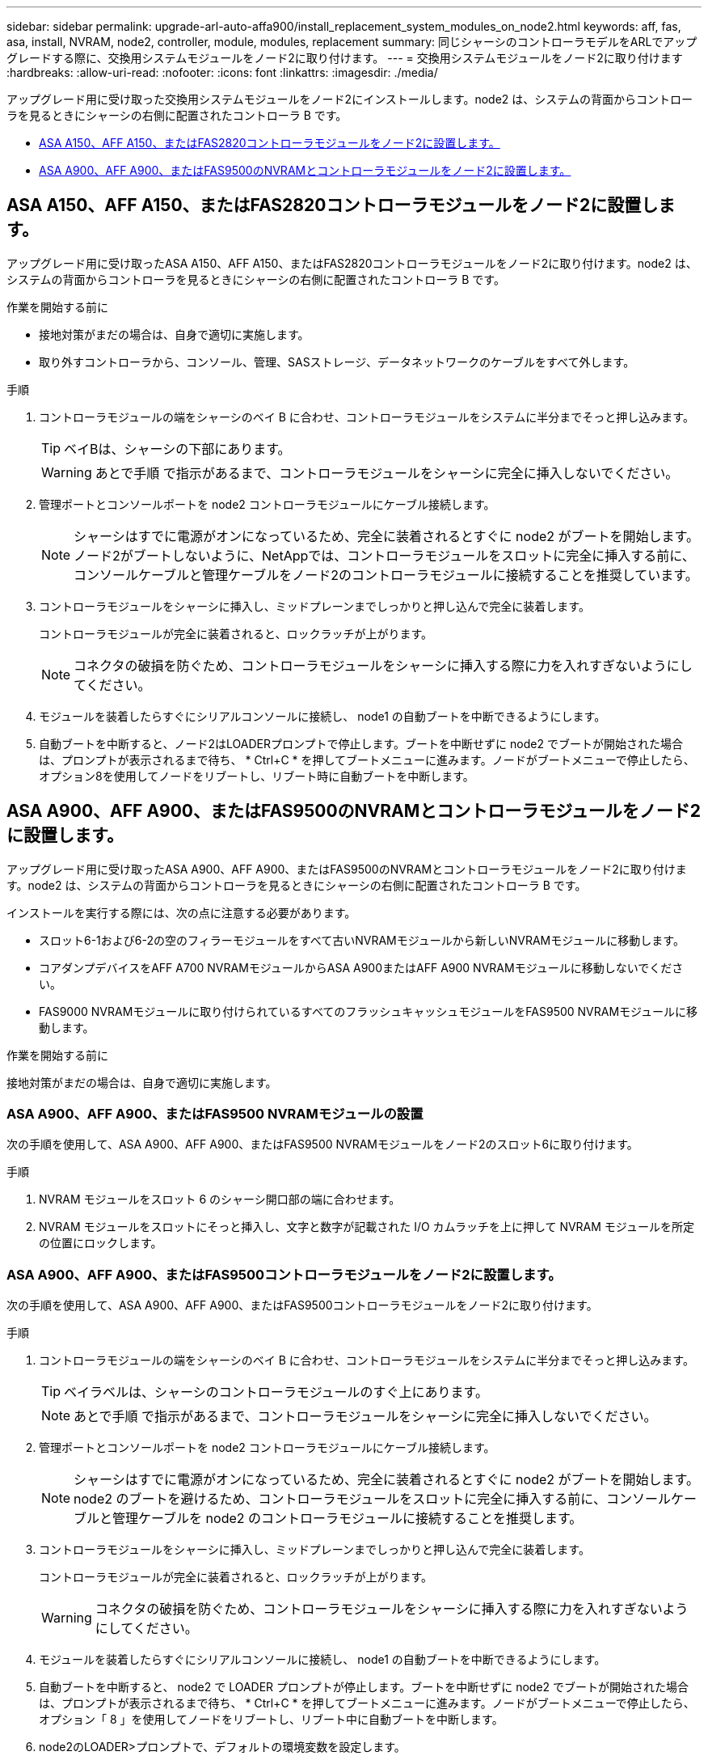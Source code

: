 ---
sidebar: sidebar 
permalink: upgrade-arl-auto-affa900/install_replacement_system_modules_on_node2.html 
keywords: aff, fas, asa, install, NVRAM, node2, controller, module, modules, replacement 
summary: 同じシャーシのコントローラモデルをARLでアップグレードする際に、交換用システムモジュールをノード2に取り付けます。 
---
= 交換用システムモジュールをノード2に取り付けます
:hardbreaks:
:allow-uri-read: 
:nofooter: 
:icons: font
:linkattrs: 
:imagesdir: ./media/


[role="lead"]
アップグレード用に受け取った交換用システムモジュールをノード2にインストールします。node2 は、システムの背面からコントローラを見るときにシャーシの右側に配置されたコントローラ B です。

* <<install_modules_a,ASA A150、AFF A150、またはFAS2820コントローラモジュールをノード2に設置します。>>
* <<install_modules_b,ASA A900、AFF A900、またはFAS9500のNVRAMとコントローラモジュールをノード2に設置します。>>




== ASA A150、AFF A150、またはFAS2820コントローラモジュールをノード2に設置します。

アップグレード用に受け取ったASA A150、AFF A150、またはFAS2820コントローラモジュールをノード2に取り付けます。node2 は、システムの背面からコントローラを見るときにシャーシの右側に配置されたコントローラ B です。

.作業を開始する前に
* 接地対策がまだの場合は、自身で適切に実施します。
* 取り外すコントローラから、コンソール、管理、SASストレージ、データネットワークのケーブルをすべて外します。


.手順
. コントローラモジュールの端をシャーシのベイ B に合わせ、コントローラモジュールをシステムに半分までそっと押し込みます。
+

TIP: ベイBは、シャーシの下部にあります。

+

WARNING: あとで手順 で指示があるまで、コントローラモジュールをシャーシに完全に挿入しないでください。

. 管理ポートとコンソールポートを node2 コントローラモジュールにケーブル接続します。
+

NOTE: シャーシはすでに電源がオンになっているため、完全に装着されるとすぐに node2 がブートを開始します。ノード2がブートしないように、NetAppでは、コントローラモジュールをスロットに完全に挿入する前に、コンソールケーブルと管理ケーブルをノード2のコントローラモジュールに接続することを推奨しています。

. コントローラモジュールをシャーシに挿入し、ミッドプレーンまでしっかりと押し込んで完全に装着します。
+
コントローラモジュールが完全に装着されると、ロックラッチが上がります。

+

NOTE: コネクタの破損を防ぐため、コントローラモジュールをシャーシに挿入する際に力を入れすぎないようにしてください。

. モジュールを装着したらすぐにシリアルコンソールに接続し、 node1 の自動ブートを中断できるようにします。
. 自動ブートを中断すると、ノード2はLOADERプロンプトで停止します。ブートを中断せずに node2 でブートが開始された場合は、プロンプトが表示されるまで待ち、 * Ctrl+C * を押してブートメニューに進みます。ノードがブートメニューで停止したら、オプション8を使用してノードをリブートし、リブート時に自動ブートを中断します。




== ASA A900、AFF A900、またはFAS9500のNVRAMとコントローラモジュールをノード2に設置します。

アップグレード用に受け取ったASA A900、AFF A900、またはFAS9500のNVRAMとコントローラモジュールをノード2に取り付けます。node2 は、システムの背面からコントローラを見るときにシャーシの右側に配置されたコントローラ B です。

インストールを実行する際には、次の点に注意する必要があります。

* スロット6-1および6-2の空のフィラーモジュールをすべて古いNVRAMモジュールから新しいNVRAMモジュールに移動します。
* コアダンプデバイスをAFF A700 NVRAMモジュールからASA A900またはAFF A900 NVRAMモジュールに移動しないでください。
* FAS9000 NVRAMモジュールに取り付けられているすべてのフラッシュキャッシュモジュールをFAS9500 NVRAMモジュールに移動します。


.作業を開始する前に
接地対策がまだの場合は、自身で適切に実施します。



=== ASA A900、AFF A900、またはFAS9500 NVRAMモジュールの設置

次の手順を使用して、ASA A900、AFF A900、またはFAS9500 NVRAMモジュールをノード2のスロット6に取り付けます。

.手順
. NVRAM モジュールをスロット 6 のシャーシ開口部の端に合わせます。
. NVRAM モジュールをスロットにそっと挿入し、文字と数字が記載された I/O カムラッチを上に押して NVRAM モジュールを所定の位置にロックします。




=== ASA A900、AFF A900、またはFAS9500コントローラモジュールをノード2に設置します。

次の手順を使用して、ASA A900、AFF A900、またはFAS9500コントローラモジュールをノード2に取り付けます。

.手順
. コントローラモジュールの端をシャーシのベイ B に合わせ、コントローラモジュールをシステムに半分までそっと押し込みます。
+

TIP: ベイラベルは、シャーシのコントローラモジュールのすぐ上にあります。

+

NOTE: あとで手順 で指示があるまで、コントローラモジュールをシャーシに完全に挿入しないでください。

. 管理ポートとコンソールポートを node2 コントローラモジュールにケーブル接続します。
+

NOTE: シャーシはすでに電源がオンになっているため、完全に装着されるとすぐに node2 がブートを開始します。node2 のブートを避けるため、コントローラモジュールをスロットに完全に挿入する前に、コンソールケーブルと管理ケーブルを node2 のコントローラモジュールに接続することを推奨します。

. コントローラモジュールをシャーシに挿入し、ミッドプレーンまでしっかりと押し込んで完全に装着します。
+
コントローラモジュールが完全に装着されると、ロックラッチが上がります。

+

WARNING: コネクタの破損を防ぐため、コントローラモジュールをシャーシに挿入する際に力を入れすぎないようにしてください。

. モジュールを装着したらすぐにシリアルコンソールに接続し、 node1 の自動ブートを中断できるようにします。
. 自動ブートを中断すると、 node2 で LOADER プロンプトが停止します。ブートを中断せずに node2 でブートが開始された場合は、プロンプトが表示されるまで待ち、 * Ctrl+C * を押してブートメニューに進みます。ノードがブートメニューで停止したら、オプション「 8 」を使用してノードをリブートし、リブート中に自動ブートを中断します。
. node2のLOADER>プロンプトで、デフォルトの環境変数を設定します。
+
「デフォルト設定」

. デフォルトの環境変数設定を保存します。
+
'aveenv


